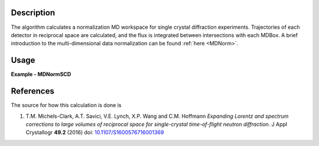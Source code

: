
.. algorithm::

.. summary::

.. alias::

.. properties::

Description
-----------

The algorithm calculates a normalization MD workspace for single crystal diffraction experiments. 
Trajectories of each detector in reciprocal space are calculated, and the flux is integrated between intersections with each
MDBox. A brief introduction to the multi-dimensional data normalization can be found :ref:`here <MDNorm>`.


Usage
-----
..  Try not to use files in your examples,
    but if you cannot avoid it then the (small) files must be added to
    autotestdata\UsageData and the following tag unindented
    .. include:: ../usagedata-note.txt

**Example - MDNormSCD**

.. testcode:: MDNormSCDExample

  try:
    # Setting up the workspaces containing information about the flux and the solid angle (from a vanadium run)
    rawVan=Load(Filename=r'TOPAZ_7892_event.nxs')
    rawVan=ConvertUnits(InputWorkspace=rawVan,Target='Momentum')
    MaskBTP(Workspace=rawVan,Bank="10-16,19-21,23-25,29-35,40-46,49-57,59")
    MaskBTP(Workspace=rawVan,Pixel="0-9,246-255")
    MaskBTP(Workspace=rawVan,Tube="0-9,246-255")
    rawVan=CropWorkspace(InputWorkspace=rawVan,XMin='1.85',XMax='10')
    
    #Solid angle
    sa=Rebin(InputWorkspace=rawVan,Params='1.85,10,10',PreserveEvents='0')
    SaveNexus(InputWorkspace=sa, Filename="/home/3y9/Desktop/TOPAZ/solidAngle.nxs")

    #flux
    flux=GroupDetectors(InputWorkspace=rawVan,MapFile=r'/home/3y9/Desktop/TOPAZ/grouping.xml')
    DeleteWorkspace(rawVan)
    flux=CompressEvents(InputWorkspace=flux,Tolerance=1e-4)
    flux=Rebin(InputWorkspace=flux,Params='1.85,10,10')
    for i in range(flux.getNumberHistograms()):
        el=flux.getSpectrum(i)
        el.divide(flux.readY(i)[0],0)
    flux=Rebin(InputWorkspace=flux,Params='1.85,10,10')
    flux=IntegrateFlux(flux)
    SaveNexus(InputWorkspace=flux, Filename="/home/3y9/Desktop/TOPAZ/spectra.nxs")
    
    #data
    #If you have multiple workspaces, add separately the output workspaces, and separately the 
    #output normalization workspaces, then divide the two sums
    runs = range(7985,7995,1)
    mdout = None
    mdnorm = None
    for run in runs:
        data=Load(Filename=r'TOPAZ_'+str(run)+'_event.nxs')
        data=ConvertUnits(InputWorkspace=data,Target='Momentum')
        MaskBTP(Workspace=data,Bank="10-16,19-21,23-25,29-35,40-46,49-57,59")
        MaskBTP(Workspace=data,Pixel="0-9,246-255")
        MaskBTP(Workspace=data,Tube="0-9,246-255")
        data=CropWorkspace(InputWorkspace=data,XMin='1.85',XMax='10')
        data=Rebin(InputWorkspace=data,Params='1.85,10,10')
        LoadIsawUB(InputWorkspace=data,Filename=r'7995.mat')
        MDdata=ConvertToMD(InputWorkspace=data,QDimensions="Q3D",dEAnalysisMode="Elastic",
            Q3DFrames="HKL",QConversionScales="HKL",
            MinValues="-10,-10,-10",Maxvalues="10,10,10")
        SaveMD(InputWorkspace=MDdata, Filename="/home/3y9/Desktop/TOPAZ/MDdata_"+str(run)+".nxs")
    
        #running the algorithm
        mdout, mdnorm = MDNormSCD(InputWorkspace='MDdata',
            AlignedDim0='[H,0,0],-8,8,100',
            AlignedDim1='[0,K,0],-8,8,100',
            AlignedDim2='[0,0,L],-8,8,100',
            FluxWorkspace=flux,
            SolidAngleWorkspace=sa,
            TemporaryDataWorkspace=mdout,
            TemporaryNormalizationWorkspace=mdnorm)
        
    normalized=DivideMD('mdout','mdnorm')
  except:
    pass
   
.. testoutput:: MDNormSCDExample 

    
    

References
----------

The source for how this calculation is done is

#. T.M. Michels-Clark, A.T. Savici, V.E. Lynch, X.P. Wang and C.M. Hoffmann *Expanding Lorentz and spectrum corrections to large volumes of reciprocal space for single-crystal time-of-flight neutron diffraction.* J Appl Crystallogr **49.2** (2016) doi: `10.1107/S1600576716001369 <http://dx.doi.org/10.1107/S1600576716001369>`_


.. categories::

.. sourcelink::

